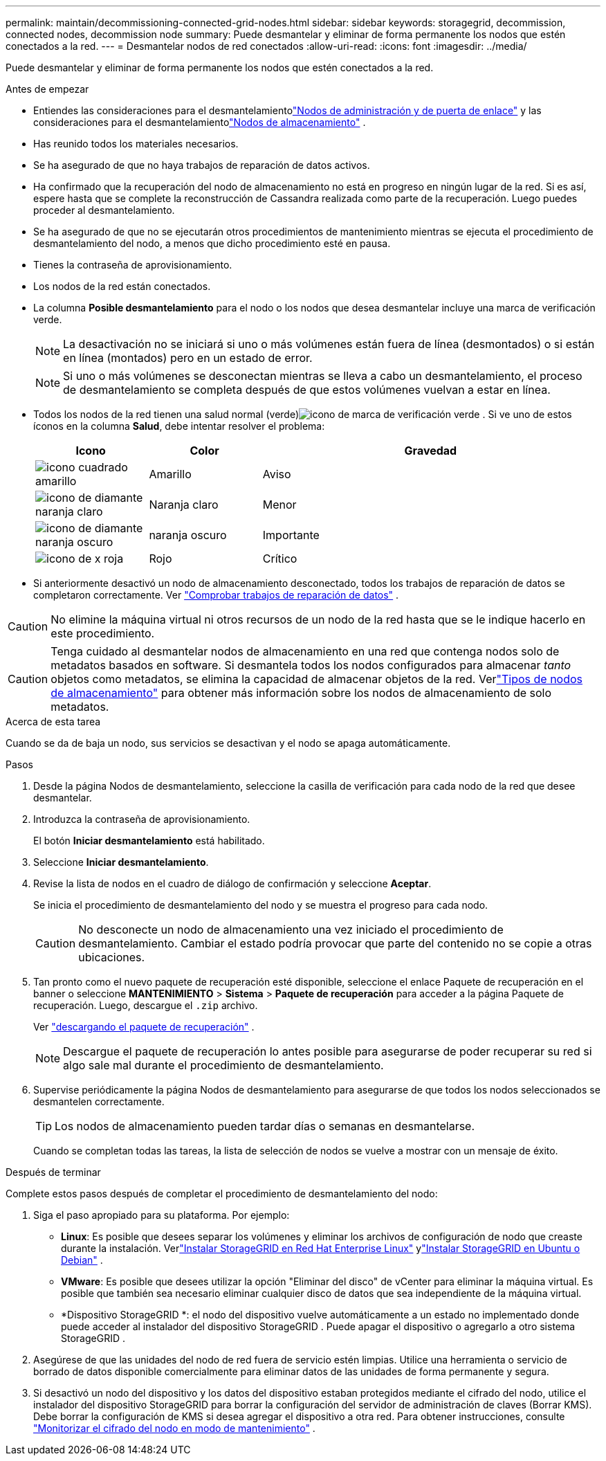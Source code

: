 ---
permalink: maintain/decommissioning-connected-grid-nodes.html 
sidebar: sidebar 
keywords: storagegrid, decommission, connected nodes, decommission node 
summary: Puede desmantelar y eliminar de forma permanente los nodos que estén conectados a la red. 
---
= Desmantelar nodos de red conectados
:allow-uri-read: 
:icons: font
:imagesdir: ../media/


[role="lead"]
Puede desmantelar y eliminar de forma permanente los nodos que estén conectados a la red.

.Antes de empezar
* Entiendes las consideraciones para el desmantelamientolink:considerations-for-decommissioning-admin-or-gateway-nodes.html["Nodos de administración y de puerta de enlace"] y las consideraciones para el desmantelamientolink:considerations-for-decommissioning-storage-nodes.html["Nodos de almacenamiento"] .
* Has reunido todos los materiales necesarios.
* Se ha asegurado de que no haya trabajos de reparación de datos activos.
* Ha confirmado que la recuperación del nodo de almacenamiento no está en progreso en ningún lugar de la red.  Si es así, espere hasta que se complete la reconstrucción de Cassandra realizada como parte de la recuperación.  Luego puedes proceder al desmantelamiento.
* Se ha asegurado de que no se ejecutarán otros procedimientos de mantenimiento mientras se ejecuta el procedimiento de desmantelamiento del nodo, a menos que dicho procedimiento esté en pausa.
* Tienes la contraseña de aprovisionamiento.
* Los nodos de la red están conectados.
* La columna *Posible desmantelamiento* para el nodo o los nodos que desea desmantelar incluye una marca de verificación verde.
+

NOTE: La desactivación no se iniciará si uno o más volúmenes están fuera de línea (desmontados) o si están en línea (montados) pero en un estado de error.

+

NOTE: Si uno o más volúmenes se desconectan mientras se lleva a cabo un desmantelamiento, el proceso de desmantelamiento se completa después de que estos volúmenes vuelvan a estar en línea.

* Todos los nodos de la red tienen una salud normal (verde)image:../media/icon_alert_green_checkmark.png["icono de marca de verificación verde"] .  Si ve uno de estos íconos en la columna *Salud*, debe intentar resolver el problema:
+
[cols="1a,1a,3a"]
|===
| Icono | Color | Gravedad 


 a| 
image:../media/icon_alarm_yellow_notice.gif["icono cuadrado amarillo"]
 a| 
Amarillo
 a| 
Aviso



 a| 
image:../media/icon_alert_yellow_minor.png["icono de diamante naranja claro"]
 a| 
Naranja claro
 a| 
Menor



 a| 
image:../media/icon_alert_orange_major.png["icono de diamante naranja oscuro"]
 a| 
naranja oscuro
 a| 
Importante



 a| 
image:../media/icon_alert_red_critical.png["icono de x roja"]
 a| 
Rojo
 a| 
Crítico

|===
* Si anteriormente desactivó un nodo de almacenamiento desconectado, todos los trabajos de reparación de datos se completaron correctamente. Ver link:checking-data-repair-jobs.html["Comprobar trabajos de reparación de datos"] .



CAUTION: No elimine la máquina virtual ni otros recursos de un nodo de la red hasta que se le indique hacerlo en este procedimiento.


CAUTION: Tenga cuidado al desmantelar nodos de almacenamiento en una red que contenga nodos solo de metadatos basados en software.  Si desmantela todos los nodos configurados para almacenar _tanto_ objetos como metadatos, se elimina la capacidad de almacenar objetos de la red.  Verlink:../primer/what-storage-node-is.html#types-of-storage-nodes["Tipos de nodos de almacenamiento"] para obtener más información sobre los nodos de almacenamiento de solo metadatos.

.Acerca de esta tarea
Cuando se da de baja un nodo, sus servicios se desactivan y el nodo se apaga automáticamente.

.Pasos
. Desde la página Nodos de desmantelamiento, seleccione la casilla de verificación para cada nodo de la red que desee desmantelar.
. Introduzca la contraseña de aprovisionamiento.
+
El botón *Iniciar desmantelamiento* está habilitado.

. Seleccione *Iniciar desmantelamiento*.
. Revise la lista de nodos en el cuadro de diálogo de confirmación y seleccione *Aceptar*.
+
Se inicia el procedimiento de desmantelamiento del nodo y se muestra el progreso para cada nodo.

+

CAUTION: No desconecte un nodo de almacenamiento una vez iniciado el procedimiento de desmantelamiento.  Cambiar el estado podría provocar que parte del contenido no se copie a otras ubicaciones.

. Tan pronto como el nuevo paquete de recuperación esté disponible, seleccione el enlace Paquete de recuperación en el banner o seleccione *MANTENIMIENTO* > *Sistema* > *Paquete de recuperación* para acceder a la página Paquete de recuperación. Luego, descargue el `.zip` archivo.
+
Ver link:downloading-recovery-package.html["descargando el paquete de recuperación"] .

+

NOTE: Descargue el paquete de recuperación lo antes posible para asegurarse de poder recuperar su red si algo sale mal durante el procedimiento de desmantelamiento.

. Supervise periódicamente la página Nodos de desmantelamiento para asegurarse de que todos los nodos seleccionados se desmantelen correctamente.
+

TIP: Los nodos de almacenamiento pueden tardar días o semanas en desmantelarse.

+
Cuando se completan todas las tareas, la lista de selección de nodos se vuelve a mostrar con un mensaje de éxito.



.Después de terminar
Complete estos pasos después de completar el procedimiento de desmantelamiento del nodo:

. Siga el paso apropiado para su plataforma. Por ejemplo:
+
** *Linux*: Es posible que desees separar los volúmenes y eliminar los archivos de configuración de nodo que creaste durante la instalación. Verlink:../rhel/index.html["Instalar StorageGRID en Red Hat Enterprise Linux"] ylink:../ubuntu/index.html["Instalar StorageGRID en Ubuntu o Debian"] .
** *VMware*: Es posible que desees utilizar la opción "Eliminar del disco" de vCenter para eliminar la máquina virtual.  Es posible que también sea necesario eliminar cualquier disco de datos que sea independiente de la máquina virtual.
** *Dispositivo StorageGRID *: el nodo del dispositivo vuelve automáticamente a un estado no implementado donde puede acceder al instalador del dispositivo StorageGRID .  Puede apagar el dispositivo o agregarlo a otro sistema StorageGRID .


. Asegúrese de que las unidades del nodo de red fuera de servicio estén limpias.  Utilice una herramienta o servicio de borrado de datos disponible comercialmente para eliminar datos de las unidades de forma permanente y segura.
. Si desactivó un nodo del dispositivo y los datos del dispositivo estaban protegidos mediante el cifrado del nodo, utilice el instalador del dispositivo StorageGRID para borrar la configuración del servidor de administración de claves (Borrar KMS).  Debe borrar la configuración de KMS si desea agregar el dispositivo a otra red. Para obtener instrucciones, consulte https://docs.netapp.com/us-en/storagegrid-appliances/commonhardware/monitoring-node-encryption-in-maintenance-mode.html["Monitorizar el cifrado del nodo en modo de mantenimiento"^] .

